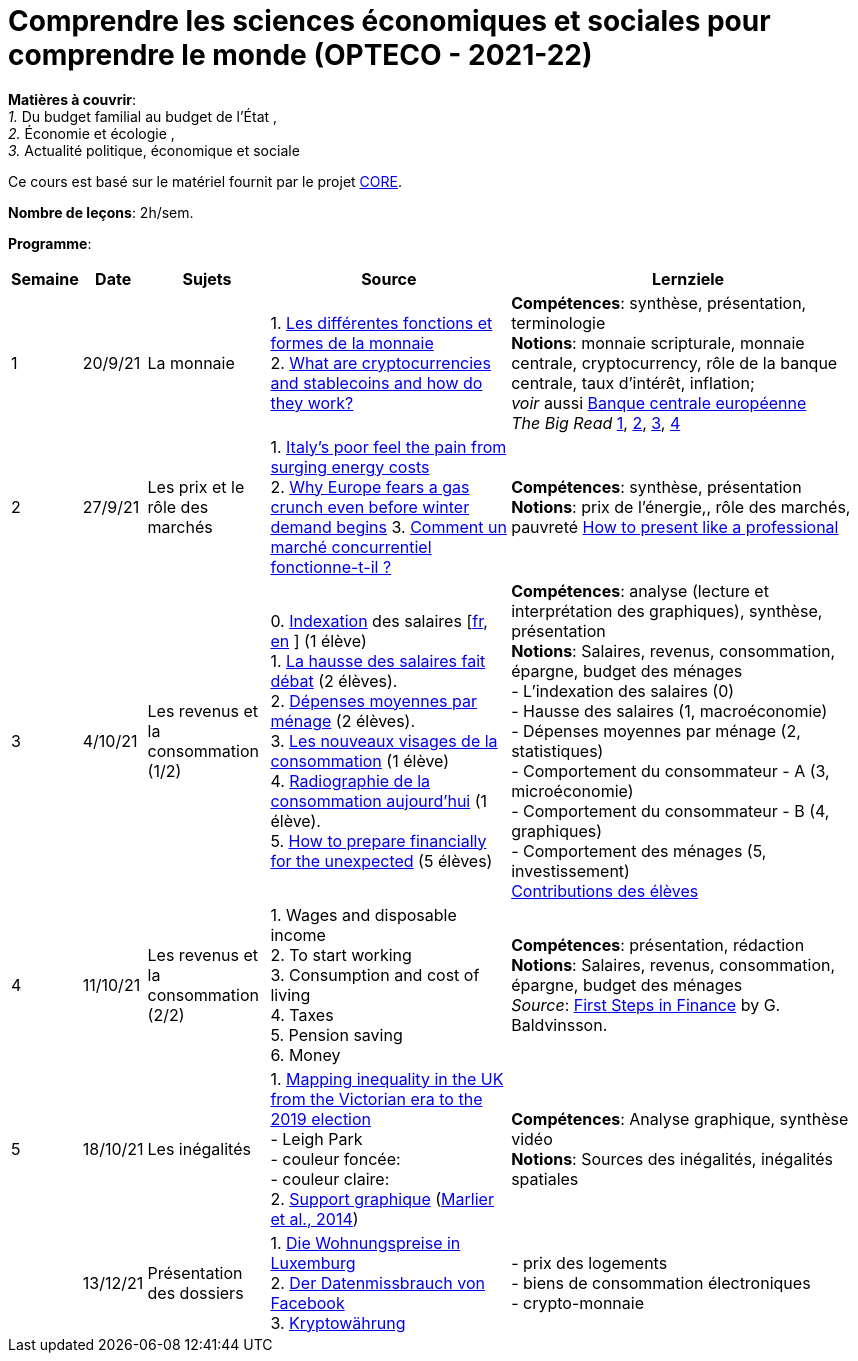 = Comprendre les sciences économiques et sociales pour comprendre le monde (OPTECO - 2021-22)


*Matières à couvrir*: +
_1._ Du budget familial au budget de l'État , +
_2._ Économie et écologie , +
_3._ Actualité politique, économique et sociale

Ce cours est basé sur le matériel fournit par le projet link:https://www.core-econ.org/[CORE].

*Nombre de leçons*: 2h/sem.

*Programme*:


[cols="1,1,2,4,6", options="header"]
//[cols="1*"]
|===
|Semaine |Date |Sujets | Source | Lernziele

| 1
| 20/9/21
| La monnaie
| 1. link:https://www.sciencespo.fr/department-economics/econofides/premiere-stmg/text/03.html#36-les-diff%C3%A9rentes-fonctions-et-formes-de-la-monnaie[Les différentes fonctions et formes de la monnaie] +
  2. link:https://www.ft.com/content/424b29c4-07bf-4612-b7d6-76aecf8e1528[What are cryptocurrencies and stablecoins and how do they work?]
| *Compétences*: synthèse, présentation, terminologie +
  *Notions*: monnaie scripturale, monnaie centrale, cryptocurrency, rôle de la banque centrale, taux d'intérêt, inflation; +
  _voir_ aussi link:https://www.ecb.europa.eu/explainers/tell-me-more/html/what_is_money.fr.html[Banque centrale européenne] +
  _The Big Read_ link:https://www.ft.com/content/4da3060c-8e1a-439f-a1d7-a6a4688ad6ca[1], link:https://www.ft.com/content/a10c297f-c8dd-48b1-9744-09d4ff2e89ca[2], link:https://www.ft.com/content/beeb2f8c-99ec-494b-aa76-a7be0bf9dae6[3], link:https://www.ft.com/content/1ea829ed-5dde-4f6e-be11-99392bdc0788[4]

| 2
| 27/9/21
| Les prix et le rôle des marchés
| 1. link:https://www.ft.com/content/84c0727b-b35b-4115-8e19-1474eef6b2be[Italy’s poor feel the pain from surging energy costs] +
  2. link:https://www.ft.com/content/7c31ca15-aa4f-4a32-bb90-ebc1341ed374[Why Europe fears a gas crunch even before winter demand begins]
  3. link:https://www.sciencespo.fr/department-economics/econofides/premiere-ses/text/01.html#12-pourquoi-le-march%C3%A9-est-il-une-construction-sociale[Comment un marché concurrentiel fonctionne-t-il ?]
| *Compétences*: synthèse, présentation +
  *Notions*: prix de l'énergie,, rôle des marchés, pauvreté
  link:https://www.youtube.com/watch?v=Tq1cRCwQfU8&ab_channel=FinancialTimes[How to present like a professional]

| 3
| 4/10/21
| Les revenus et la consommation (1/2)
| 0. link:https://statistiques.public.lu/fr/methodologie/definitions/I/indexation/index.html[Indexation] des salaires [link:https://statistiques.public.lu/fr/actualites/economie-finances/prix/2021/10/20211001/20210110-stn48_Tranche-indiciaire.pdf[fr], link:https://statistiques.public.lu/fr/actualites/economie-finances/prix/2021/10/20211001/20210110-stn48_Tranche-indiciaire.pdf[en] ] (1 élève) +
  1. link:https://www.alternatives-economiques.fr/hausse-salaires-debat/00088842[La hausse des salaires fait débat] (2 élèves). +
  2. link:https://statistiques.public.lu/stat/TableViewer/tableView.aspx?ReportId=12967&IF_Language=fra&MainTheme=3&FldrName=1&RFPath=28[Dépenses moyennes par ménage] (2 élèves). +
  3. link:https://www.alternatives-economiques.fr/visages-de-consommation/00061890[Les nouveaux visages de la consommation] (1 élève) +
  4. link:https://www.alternatives-economiques.fr/radiographie-de-consommation-aujourdhui/00067310[Radiographie de la consommation aujourd'hui] (1 élève). +
  5. link:https://www.ft.com/content/3fce907b-e68a-4b96-8bea-a798c6694908[How to prepare financially for the unexpected] (5 élèves) +
| *Compétences*: analyse (lecture et interprétation des graphiques), synthèse, présentation +
  *Notions*: Salaires, revenus, consommation, épargne, budget des ménages +
  - L'indexation des salaires (0)  +
  - Hausse des salaires (1, macroéconomie) +
  - Dépenses moyennes par ménage (2, statistiques) +
  - Comportement du consommateur - A (3, microéconomie) +
  - Comportement du consommateur - B (4, graphiques) +
  - Comportement des ménages (5, investissement) +
  link:option-economie/consommation-epargne.pdf[Contributions des élèves]

| 4
| 11/10/21
| Les revenus et la consommation (2/2)
| 1. Wages and disposable income +
  2. To start working +
  3. Consumption and cost of living +
  4. Taxes +
  5. Pension saving +
  6. Money
| *Compétences*: présentation, rédaction +
  *Notions*: Salaires, revenus, consommation, épargne, budget des ménages +
  _Source_: link:https://fjarmalavit.is/namsefni/[First Steps in Finance] by G. Baldvinsson.

| 5
| 18/10/21
| Les inégalités
| 1. link:https://www.ft.com/video/d2c09344-b30c-4f77-8419-cc3b410d4722?playlist-name=editors-picks&playlist-offset=2[Mapping inequality in the UK from the Victorian era to the 2019 election] +
     - Leigh Park +
     - couleur foncée: +
     - couleur claire: +
 2. link:option-economie/CohesionSocialeLuxembourg-Graphiques.pdf[Support graphique] (link:https://liser.elsevierpure.com/en/publications/coh%C3%A9sion-sociale-et-territoriale-au-luxembourg-regards-crois%C3%A9s-2[Marlier et al., 2014])
| *Compétences*: Analyse graphique, synthèse vidéo +
  *Notions*: Sources des inégalités, inégalités spatiales

|
| 13/12/21
| Présentation des dossiers
| 1. link:option-economie/student-posters/20211212-OECO-OF-MM.pdf[Die Wohnungspreise in Luxemburg] +
  2. link:option-economie/student-posters/20211212-OECO-IR-LC.pdf[Der Datenmissbrauch von Facebook] +
  3. link:option-economie/student-posters/20211212_OECO_AC-SM-JS-MB-NL.pdf[Kryptowährung]
| - prix des logements +
  - biens de consommation électroniques +
  - crypto-monnaie

|===
